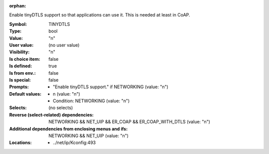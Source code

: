 :orphan:

.. title:: TINYDTLS

.. option:: CONFIG_TINYDTLS:
.. _CONFIG_TINYDTLS:

Enable tinyDTLS support so that applications can use it.
This is needed at least in CoAP.



:Symbol:           TINYDTLS
:Type:             bool
:Value:            "n"
:User value:       (no user value)
:Visibility:       "n"
:Is choice item:   false
:Is defined:       true
:Is from env.:     false
:Is special:       false
:Prompts:

 *  "Enable tinyDTLS support." if NETWORKING (value: "n")
:Default values:

 *  n (value: "n")
 *   Condition: NETWORKING (value: "n")
:Selects:
 (no selects)
:Reverse (select-related) dependencies:
 NETWORKING && NET_UIP && ER_COAP && ER_COAP_WITH_DTLS (value: "n")
:Additional dependencies from enclosing menus and ifs:
 NETWORKING && NET_UIP (value: "n")
:Locations:
 * ../net/ip/Kconfig:493